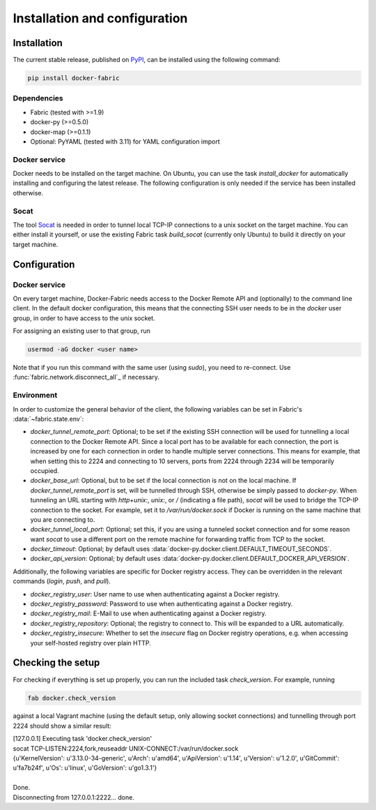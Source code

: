 .. _installation_and_configuration:

==============================
Installation and configuration
==============================

Installation
============
The current stable release, published on PyPI_, can be installed using the following command:

.. code-block:: bash

   pip install docker-fabric


Dependencies
------------
* Fabric (tested with >=1.9)
* docker-py (>=0.5.0)
* docker-map (>=0.1.1)
* Optional: PyYAML (tested with 3.11) for YAML configuration import


Docker service
--------------
Docker needs to be installed on the target machine. On Ubuntu, you can use the task `install_docker` for automatically
installing and configuring the latest release. The following configuration is only needed if the service has been
installed otherwise.


Socat
-----
The tool Socat_ is needed in order to tunnel local TCP-IP connections to a unix socket on the target machine. You can
either install it yourself, or use the existing Fabric task `build_socat` (currently only Ubuntu) to build it directly
on your target machine.


Configuration
=============
Docker service
--------------
On every target machine, Docker-Fabric needs access to the Docker Remote API and (optionally) to the command line
client. In the default docker configuration, this means that the connecting SSH user needs to be in the `docker`
user group, in order to have access to the unix socket.

For assigning an existing user to that group, run

.. code-block:: bash

   usermod -aG docker <user name>


Note that if you run this command with the same user (using `sudo`), you need to re-connect. Use
:func:`fabric.network.disconnect_all`_ if necessary.


Environment
-----------
In order to customize the general behavior of the client, the following variables can be set in Fabric's
:data:`~fabric.state.env`:

* `docker_tunnel_remote_port`: Optional; to be set if the existing SSH connection will be used for tunnelling a local
  connection to the Docker Remote API. Since a local port has to be available for each connection, the port is
  increased by one for each connection in order to handle multiple server connections. This means for example, that
  when setting this to 2224 and connecting to 10 servers, ports from 2224 through 2234 will be temporarily occupied.
* `docker_base_url`: Optional, but to be set if the local connection is not on the local machine. If
  `docker_tunnel_remote_port` is set, will be tunnelled through SSH, otherwise be simply passed to `docker-py`. When
  tunneling an URL starting with `http+unix:`, `unix:`, or `/` (indicating a file path), `socat` will be used to bridge
  the TCP-IP connection to the socket. For example, set it to `/var/run/docker.sock` if Docker is running on the same
  machine that you are connecting to.
* `docker_tunnel_local_port`: Optional; set this, if you are using a tunneled socket connection and for some reason
  want `socat` to use a different port on the remote machine for forwarding traffic from TCP to the socket.
* `docker_timeout`: Optional; by default uses :data:`docker-py.docker.client.DEFAULT_TIMEOUT_SECONDS`.
* `docker_api_version`: Optional; by default uses :data:`docker-py.docker.client.DEFAULT_DOCKER_API_VERSION`.


Additionally, the following variables are specific for Docker registry access. They can be overridden in the relevant
commands (`login`, `push`, and `pull`).

* `docker_registry_user`: User name to use when authenticating against a Docker registry.
* `docker_registry_password`: Password to use when authenticating against a Docker registry.
* `docker_registry_mail`: E-Mail to use when authenticating against a Docker registry.
* `docker_registry_repository`: Optional; the registry to connect to. This will be expanded to a URL automatically.
* `docker_registry_insecure`: Whether to set the `insecure` flag on Docker registry operations, e.g. when accessing your
  self-hosted registry over plain HTTP.


Checking the setup
==================
For checking if everything is set up properly, you can run the included task `check_version`. For example, running

.. code-block:: bash

   fab docker.check_version


against a local Vagrant machine (using the default setup, only allowing socket connections) and tunnelling through
port 2224 should show a similar result:

.. line-block::
   [127.0.0.1] Executing task 'docker.check_version'
   socat TCP-LISTEN:2224,fork,reuseaddr UNIX-CONNECT:/var/run/docker.sock
   {u'KernelVersion': u'3.13.0-34-generic', u'Arch': u'amd64', u'ApiVersion': u'1.14', u'Version': u'1.2.0', u'GitCommit': u'fa7b24f', u'Os': u'linux', u'GoVersion': u'go1.3.1'}

   Done.
   Disconnecting from 127.0.0.1:2222... done.


.. _PyPI: https://pypi.python.org/pypi/docker-fabric
.. _Socat: http://www.dest-unreach.org/socat/
.. _fabric.network.disconnect_all: http://fabric.readthedocs.org/en/latest/api/core/network.html#fabric.network.disconnect_all
